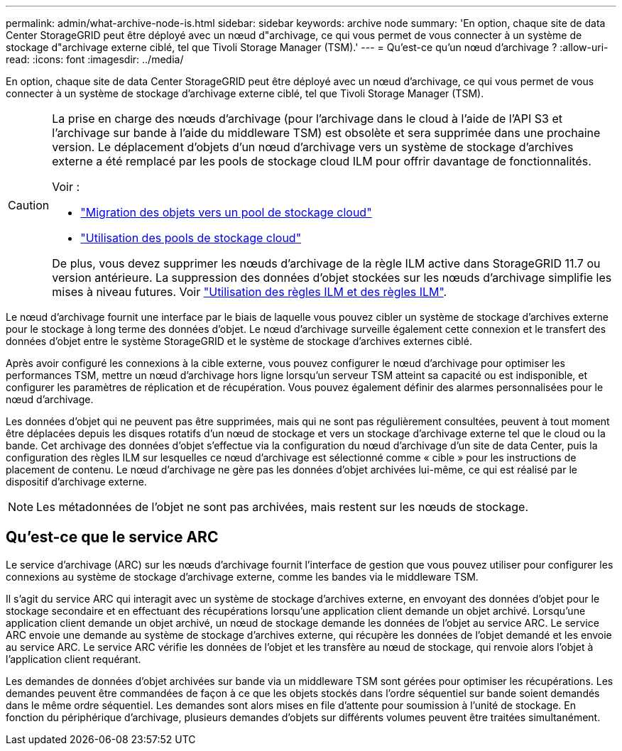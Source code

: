 ---
permalink: admin/what-archive-node-is.html 
sidebar: sidebar 
keywords: archive node 
summary: 'En option, chaque site de data Center StorageGRID peut être déployé avec un nœud d"archivage, ce qui vous permet de vous connecter à un système de stockage d"archivage externe ciblé, tel que Tivoli Storage Manager (TSM).' 
---
= Qu'est-ce qu'un nœud d'archivage ?
:allow-uri-read: 
:icons: font
:imagesdir: ../media/


[role="lead"]
En option, chaque site de data Center StorageGRID peut être déployé avec un nœud d'archivage, ce qui vous permet de vous connecter à un système de stockage d'archivage externe ciblé, tel que Tivoli Storage Manager (TSM).

[CAUTION]
====
La prise en charge des nœuds d'archivage (pour l'archivage dans le cloud à l'aide de l'API S3 et l'archivage sur bande à l'aide du middleware TSM) est obsolète et sera supprimée dans une prochaine version. Le déplacement d'objets d'un nœud d'archivage vers un système de stockage d'archives externe a été remplacé par les pools de stockage cloud ILM pour offrir davantage de fonctionnalités.

Voir :

* link:../admin/migrating-objects-from-cloud-tiering-s3-to-cloud-storage-pool.html["Migration des objets vers un pool de stockage cloud"]
* link:../ilm/what-cloud-storage-pool-is.html["Utilisation des pools de stockage cloud"]


De plus, vous devez supprimer les nœuds d'archivage de la règle ILM active dans StorageGRID 11.7 ou version antérieure. La suppression des données d'objet stockées sur les nœuds d'archivage simplifie les mises à niveau futures. Voir link:../ilm/working-with-ilm-rules-and-ilm-policies.html["Utilisation des règles ILM et des règles ILM"].

====
Le nœud d'archivage fournit une interface par le biais de laquelle vous pouvez cibler un système de stockage d'archives externe pour le stockage à long terme des données d'objet. Le nœud d'archivage surveille également cette connexion et le transfert des données d'objet entre le système StorageGRID et le système de stockage d'archives externes ciblé.

Après avoir configuré les connexions à la cible externe, vous pouvez configurer le nœud d'archivage pour optimiser les performances TSM, mettre un nœud d'archivage hors ligne lorsqu'un serveur TSM atteint sa capacité ou est indisponible, et configurer les paramètres de réplication et de récupération. Vous pouvez également définir des alarmes personnalisées pour le nœud d'archivage.

Les données d'objet qui ne peuvent pas être supprimées, mais qui ne sont pas régulièrement consultées, peuvent à tout moment être déplacées depuis les disques rotatifs d'un nœud de stockage et vers un stockage d'archivage externe tel que le cloud ou la bande. Cet archivage des données d'objet s'effectue via la configuration du nœud d'archivage d'un site de data Center, puis la configuration des règles ILM sur lesquelles ce nœud d'archivage est sélectionné comme « cible » pour les instructions de placement de contenu. Le nœud d'archivage ne gère pas les données d'objet archivées lui-même, ce qui est réalisé par le dispositif d'archivage externe.


NOTE: Les métadonnées de l'objet ne sont pas archivées, mais restent sur les nœuds de stockage.



== Qu'est-ce que le service ARC

Le service d'archivage (ARC) sur les nœuds d'archivage fournit l'interface de gestion que vous pouvez utiliser pour configurer les connexions au système de stockage d'archivage externe, comme les bandes via le middleware TSM.

Il s'agit du service ARC qui interagit avec un système de stockage d'archives externe, en envoyant des données d'objet pour le stockage secondaire et en effectuant des récupérations lorsqu'une application client demande un objet archivé. Lorsqu'une application client demande un objet archivé, un nœud de stockage demande les données de l'objet au service ARC. Le service ARC envoie une demande au système de stockage d'archives externe, qui récupère les données de l'objet demandé et les envoie au service ARC. Le service ARC vérifie les données de l'objet et les transfère au nœud de stockage, qui renvoie alors l'objet à l'application client requérant.

Les demandes de données d'objet archivées sur bande via un middleware TSM sont gérées pour optimiser les récupérations. Les demandes peuvent être commandées de façon à ce que les objets stockés dans l'ordre séquentiel sur bande soient demandés dans le même ordre séquentiel. Les demandes sont alors mises en file d'attente pour soumission à l'unité de stockage. En fonction du périphérique d'archivage, plusieurs demandes d'objets sur différents volumes peuvent être traitées simultanément.
